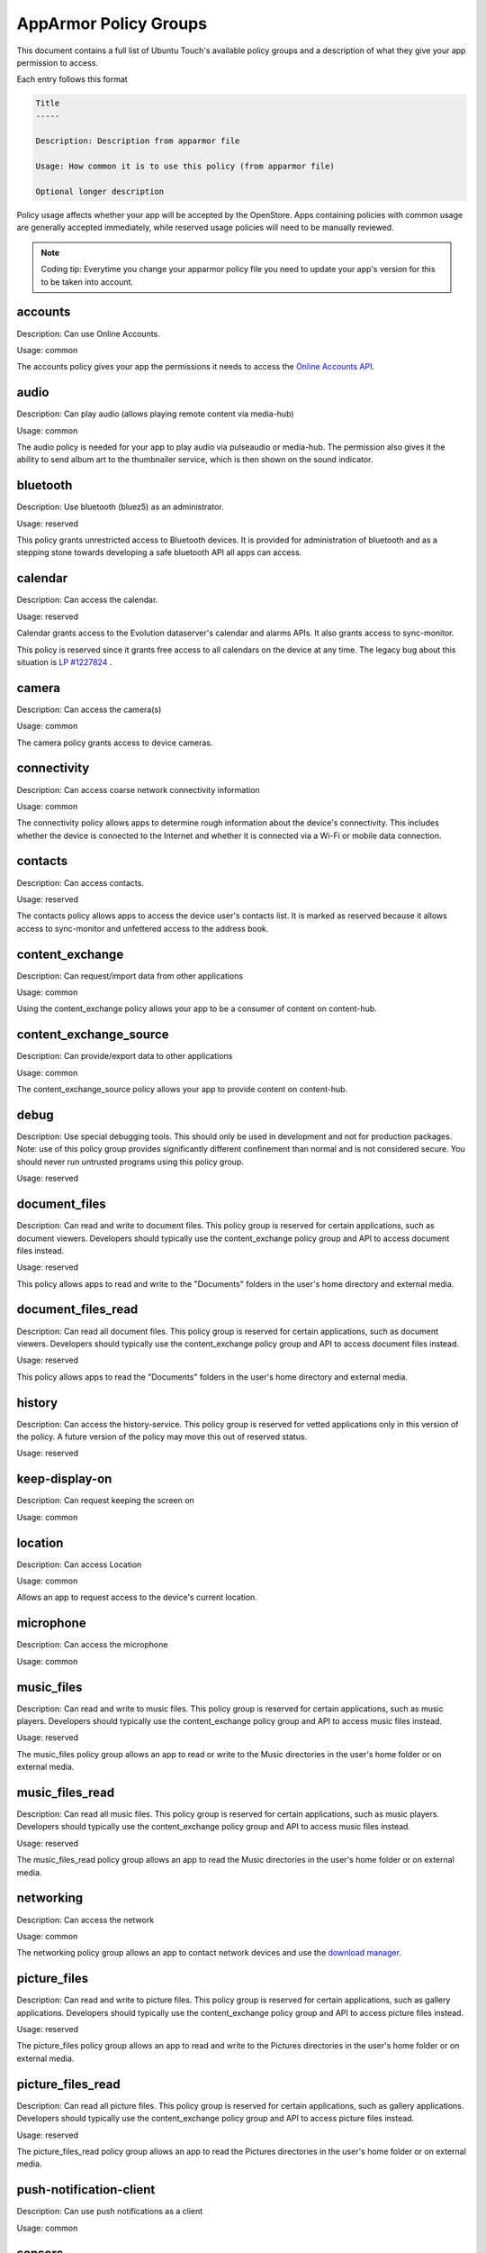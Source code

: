 AppArmor Policy Groups
======================

This document contains a full list of Ubuntu Touch's available policy groups and a description of what they give your app permission to access.

Each entry follows this format

.. code-block since Sphinx tries to highlight this with an incorrect lexer

.. code-block:: text

    Title
    -----

    Description: Description from apparmor file

    Usage: How common it is to use this policy (from apparmor file)

    Optional longer description

Policy usage affects whether your app will be accepted by the OpenStore. Apps containing policies with common usage are generally accepted immediately, while reserved usage policies will need to be manually reviewed.

.. note:: Coding tip: Everytime you change your apparmor policy file you need to update your app's version for this to be taken into account.

accounts
--------

Description: Can use Online Accounts.

Usage: common

The accounts policy gives your app the permissions it needs to access the `Online Accounts API`_.


audio
-----

Description: Can play audio (allows playing remote content via media-hub)

Usage: common

The audio policy is needed for your app to play audio via pulseaudio or media-hub. The permission also gives it the ability to send album art to the thumbnailer service, which is then shown on the sound indicator.


bluetooth
---------

Description: Use bluetooth (bluez5) as an administrator.

Usage: reserved

This policy grants unrestricted access to Bluetooth devices. It is provided for administration of bluetooth and as a stepping stone towards developing a safe bluetooth API all apps can access.


calendar
--------

Description: Can access the calendar.

Usage: reserved

Calendar grants access to the Evolution dataserver's calendar and alarms APIs. It also grants access to sync-monitor.

This policy is reserved since it grants free access to all calendars on the device at any time. The legacy bug about this situation is `LP #1227824`_ .


camera
------

Description: Can access the camera(s)

Usage: common

The camera policy grants access to device cameras.


connectivity
------------

Description: Can access coarse network connectivity information

Usage: common

The connectivity policy allows apps to determine rough information about the device's connectivity. This includes whether the device is connected to the Internet and whether it is connected via a Wi-Fi or mobile data connection.


contacts
--------

Description: Can access contacts.

Usage: reserved

The contacts policy allows apps to access the device user's contacts list. It is marked as reserved because it allows access to sync-monitor and unfettered access to the address book.


content_exchange
----------------

Description: Can request/import data from other applications

Usage: common

Using the content_exchange policy allows your app to be a consumer of content on content-hub.


content_exchange_source
-----------------------

Description: Can provide/export data to other applications

Usage: common

The content_exchange_source policy allows your app to provide content on content-hub.


debug
-----

Description: Use special debugging tools. This should only be used in development and not for production packages. Note: use of this policy group provides significantly different confinement than normal and is not considered secure. You should never run untrusted programs using this policy group.

Usage: reserved


document_files
--------------

Description: Can read and write to document files. This policy group is reserved for certain applications, such as document viewers. Developers should typically use the content_exchange policy group and API to access document files instead.

Usage: reserved

This policy allows apps to read and write to the "Documents" folders in the user's home directory and external media.

document_files_read
-------------------

Description: Can read all document files. This policy group is reserved for certain applications, such as document viewers. Developers should typically use the content_exchange policy group and API to access document files instead.

Usage: reserved

This policy allows apps to read the "Documents" folders in the user's home directory and external media.


history
-------

Description: Can access the history-service. This policy group is reserved for vetted applications only in this version of the policy. A future version of the policy may move this out of reserved status.

Usage: reserved


keep-display-on
---------------

Description: Can request keeping the screen on

Usage: common


location
--------

Description: Can access Location

Usage: common

Allows an app to request access to the device's current location.


microphone
----------

Description: Can access the microphone

Usage: common


music_files
-----------

Description: Can read and write to music files. This policy group is reserved for certain applications, such as music players. Developers should typically use the content_exchange policy group and API to access music files instead.

Usage: reserved

The music_files policy group allows an app to read or write to the Music directories in the user's home folder or on external media.


music_files_read
----------------

Description: Can read all music files. This policy group is reserved for certain applications, such as music players. Developers should typically use the content_exchange policy group and API to access music files instead.

Usage: reserved

The music_files_read policy group allows an app to read the Music directories in the user's home folder or on external media.


networking
----------

Description: Can access the network

Usage: common

The networking policy group allows an app to contact network devices and use the `download manager`_.


picture_files
-------------

Description: Can read and write to picture files. This policy group is reserved for certain applications, such as gallery applications. Developers should typically use the content_exchange policy group and API to access picture files instead.

Usage: reserved

The picture_files policy group allows an app to read and write to the Pictures directories in the user's home folder or on external media.


picture_files_read
------------------

Description: Can read all picture files. This policy group is reserved for certain applications, such as gallery applications. Developers should typically use the content_exchange policy group and API to access picture files instead.

Usage: reserved

The picture_files_read policy group allows an app to read the Pictures directories in the user's home folder or on external media.


push-notification-client
------------------------

Description: Can use push notifications as a client

Usage: common


sensors
-------

Description: Can access the sensors

Usage: common

Allows apps to access `device sensors`_


usermetrics
-----------

Description: Can use UserMetrics to update the InfoGraphic

Usage: common

Allows an app to write metrics to the UserMetrics service so they can be displayed on the InfoGraphic.


video
-----

Description: Can play video (allows playing remote content via media-hub)

Usage: common


video_files
-----------

Description: Can read and write to video files. This policy group is reserved for certain applications, such as gallery applications. Developers should typically use the content_exchange policy group and API to access video files instead.

Usage: reserved

The video_files policy group allows an app to read and write to the Videos directories in the user's home folder or on external media.


video_files_read
----------------

Description: Can read all video files. This policy group is reserved for certain applications, such as gallery applications. Developers should typically use the content_exchange policy group and API to access video files instead.

Usage: reserved

The video_files_read policy group allows an app to read the Videos directories in the user's home folder or on external media.


webview
-------

Description: Can use the UbuntuWebview

Usage: common

The webview policy group allows apps to embed a `web browser view`_.

.. _online accounts api: https://api-docs.ubports.com/sdk/apps/qml/Ubuntu.OnlineAccounts/
.. _lp #1227824: https://bugs.launchpad.net/ubuntu/+source/evolution-data-server/+bug/1227824
.. _download manager: https://api-docs.ubports.com/sdk/apps/qml/Ubuntu.DownloadManager/Ubuntu%20Download%20Manager%20API.html
.. _device sensors: https://api-docs.ubports.com/sdk/apps/qml/QtSensors/index.html
.. _web browser view: https://api-docs.ubports.com/sdk/apps/qml/Ubuntu.Web/WebView.html?highlight=webview
